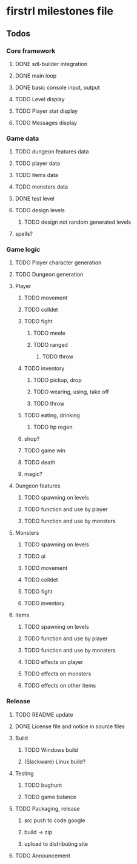 * firstrl milestones file

** Todos

*** Core framework
**** DONE sdl-builder integration
**** DONE main loop
**** DONE basic console input, output
**** TODO Level display
**** TODO Player stat display
**** TODO Messages display

*** Game data
**** TODO dungeon features data
**** TODO player data
**** TODO items data
**** TODO monsters data
**** DONE test level
**** TODO design levels
***** TODO design not random generated levels
**** spells?

*** Game logic
**** TODO Player character generation
**** TODO Dungeon generation
**** Player
***** TODO movement
***** TODO colldet
***** TODO fight
****** TODO meele
****** TODO ranged
******* TODO throw
***** TODO inventory
****** TODO pickup, drop
****** TODO wearing, using, take off
****** TODO throw
***** TODO eating, drinking
****** TODO hp regen
***** shop?
***** TODO game win
***** TODO death
***** magic?
**** Dungeon features
***** TODO spawning on levels
***** TODO function and use by player
***** TODO function and use by monsters
**** Monsters
***** TODO spawning on levels
***** TODO ai
***** TODO movement
***** TODO colldet
***** TODO fight
***** TODO inventory
**** Items
***** TODO spawning on levels
***** TODO function and use by player
***** TODO function and use by monsters
***** TODO effects on player
***** TODO effects on monsters
***** TODO effects on other items

*** Release
**** TODO README update
**** DONE License file and notice in source files
**** Build
***** TODO Windows build
***** (Slackware) Linux build?
**** Testing
***** TODO bughunt
***** TODO game balance
**** TODO Packaging, release
***** src push to code.google
***** build -> zip
***** upload to distributing site
**** TODO Announcement
